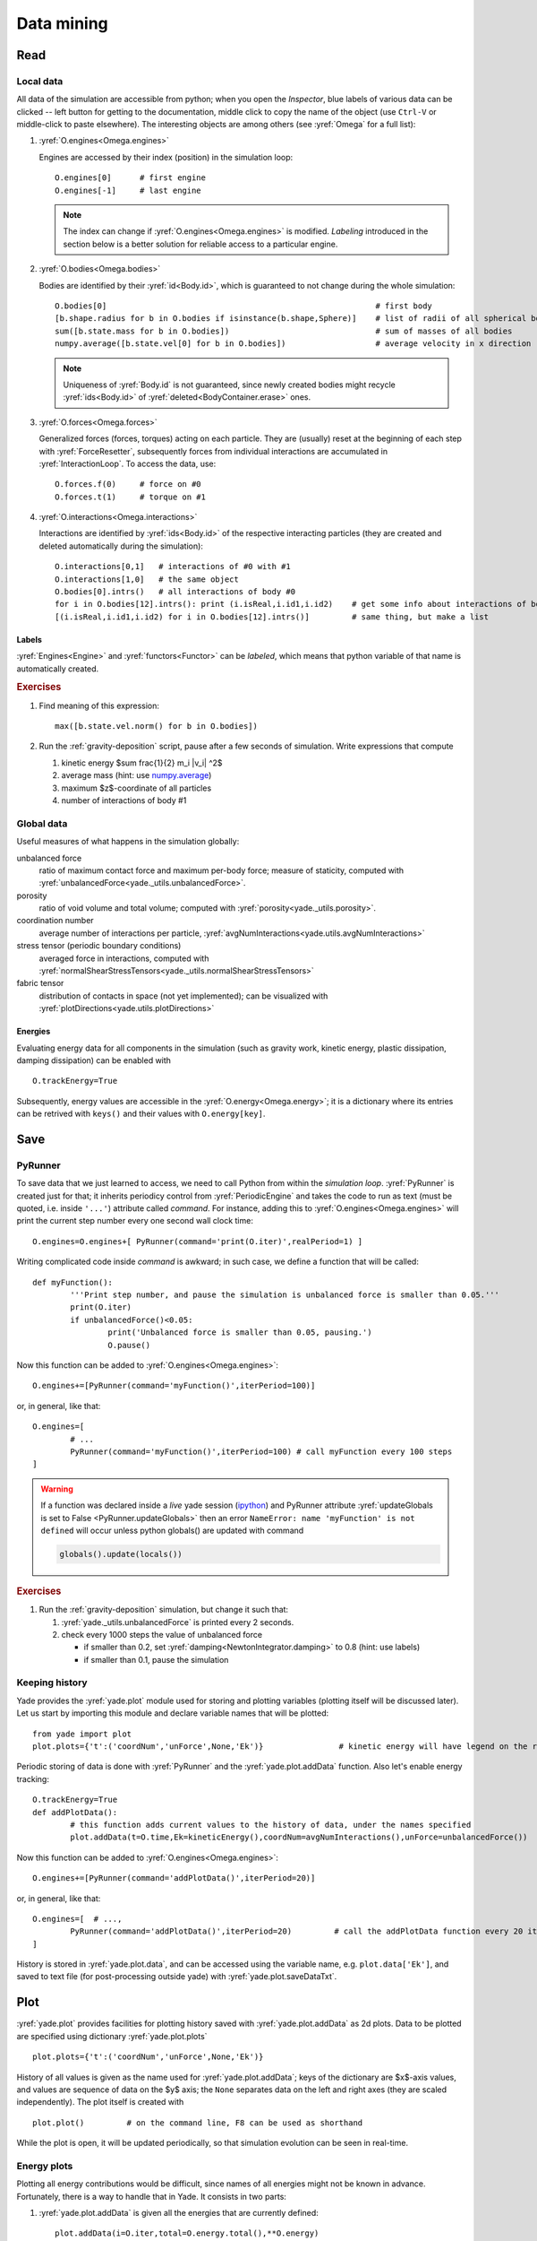 .. _tutorialDataMining:

Data mining
=============

Read
-----

Local data
^^^^^^^^^^^

All data of the simulation are accessible from python; when you open the *Inspector*, blue labels of various data can be clicked -- left button for getting to the documentation, middle click to copy the name of the object (use ``Ctrl-V`` or middle-click to paste elsewhere). The interesting objects are among others (see :yref:`Omega` for a full list):

#. :yref:`O.engines<Omega.engines>`
   
   Engines are accessed by their index (position) in the simulation loop::

   	O.engines[0]      # first engine
   	O.engines[-1]     # last engine

   .. note:: The index can change if :yref:`O.engines<Omega.engines>` is modified. *Labeling* introduced in the section below is a better solution for reliable access to a particular engine.

#. :yref:`O.bodies<Omega.bodies>`

   Bodies are identified by their :yref:`id<Body.id>`, which is guaranteed to not change during the whole simulation::

   	O.bodies[0]                                                         # first body
   	[b.shape.radius for b in O.bodies if isinstance(b.shape,Sphere)]    # list of radii of all spherical bodies
   	sum([b.state.mass for b in O.bodies])                               # sum of masses of all bodies
   	numpy.average([b.state.vel[0] for b in O.bodies])                   # average velocity in x direction

   .. note:: Uniqueness of :yref:`Body.id` is not guaranteed, since newly created bodies might recycle :yref:`ids<Body.id>` of :yref:`deleted<BodyContainer.erase>` ones.

#. :yref:`O.forces<Omega.forces>`

   Generalized forces (forces, torques) acting on each particle. They are (usually) reset at the beginning of each step with :yref:`ForceResetter`, subsequently forces from individual interactions are accumulated in :yref:`InteractionLoop`. To access the data, use::

   	O.forces.f(0)     # force on #0
   	O.forces.t(1)     # torque on #1
	
#. :yref:`O.interactions<Omega.interactions>`

   Interactions are identified by :yref:`ids<Body.id>` of the respective interacting particles (they are created and deleted automatically during the simulation)::

   	O.interactions[0,1]   # interactions of #0 with #1
   	O.interactions[1,0]   # the same object
   	O.bodies[0].intrs()   # all interactions of body #0
   	for i in O.bodies[12].intrs(): print (i.isReal,i.id1,i.id2)    # get some info about interactions of body #12
   	[(i.isReal,i.id1,i.id2) for i in O.bodies[12].intrs()]         # same thing, but make a list

Labels
"""""""

:yref:`Engines<Engine>` and :yref:`functors<Functor>` can be *labeled*, which means that python variable of that name is automatically created.

.. ipython::

	@suppress
	Yade [1]: from yade import *
	
	Yade [1]: O.engines=[
	   ...:    NewtonIntegrator(damping=.2,label='newtonCustomLabel')
	   ...: ]
	   ...:

	Yade [1]: newtonCustomLabel.damping=.4

	Yade [1]: O.engines[0].damping              # O.engines[0] and newtonCustomLabel are the same objects

        Yade [1]: newtonCustomLabel==O.engines[0]   # O.engines[0] and newtonCustomLabel are the same objects

.. rubric:: Exercises

#. Find meaning of this
   expression::

   	max([b.state.vel.norm() for b in O.bodies])

#. Run the :ref:`gravity-deposition` script, pause after a few seconds of simulation. Write expressions that compute

   #. kinetic energy $\sum \frac{1}{2} m_i |v_i| ^2$
   #. average mass (hint: use `numpy.average <http://docs.scipy.org/doc/numpy/reference/generated/numpy.average.html>`__)
   #. maximum $z$-coordinate of all particles
   #. number of interactions of body #1

Global data
^^^^^^^^^^^

Useful measures of what happens in the simulation globally:

unbalanced force
	ratio of maximum contact force and maximum per-body force; measure of staticity, computed with :yref:`unbalancedForce<yade._utils.unbalancedForce>`.
porosity
	ratio of void volume and total volume; computed with :yref:`porosity<yade._utils.porosity>`.
coordination number
	average number of interactions per particle, :yref:`avgNumInteractions<yade.utils.avgNumInteractions>`
stress tensor (periodic boundary conditions)
	averaged force in interactions, computed with :yref:`normalShearStressTensors<yade._utils.normalShearStressTensors>`
fabric tensor
	distribution of contacts in space (not yet implemented); can be visualized with :yref:`plotDirections<yade.utils.plotDirections>`

Energies
""""""""

Evaluating energy data for all components in the simulation (such as gravity work, kinetic energy, plastic dissipation, damping dissipation) can be enabled with ::

	O.trackEnergy=True

Subsequently, energy values are accessible in the :yref:`O.energy<Omega.energy>`; it is a dictionary where its entries can be retrived with ``keys()`` and their values with ``O.energy[key]``.

Save
----

PyRunner
^^^^^^^^^

To save data that we just learned to access, we need to call Python from within the *simulation loop*. :yref:`PyRunner` is created just for that; it inherits periodicy control from :yref:`PeriodicEngine` and takes the code to run as text (must be quoted, i.e. inside ``'...'``) attribute called *command*. For instance, adding this to :yref:`O.engines<Omega.engines>` will print the current step number every one second wall clock time::

	O.engines=O.engines+[ PyRunner(command='print(O.iter)',realPeriod=1) ]

Writing complicated code inside *command* is awkward; in such case, we define a function that will be called::

	def myFunction():
		'''Print step number, and pause the simulation is unbalanced force is smaller than 0.05.'''
		print(O.iter)
		if unbalancedForce()<0.05:
			print('Unbalanced force is smaller than 0.05, pausing.')
			O.pause()

Now this function can be added to :yref:`O.engines<Omega.engines>`::

	O.engines+=[PyRunner(command='myFunction()',iterPeriod=100)]

or, in general, like that::

	O.engines=[
		# ...
		PyRunner(command='myFunction()',iterPeriod=100) # call myFunction every 100 steps
	]


.. comment: sphinx syntax examples: https://sphinx-rtd-theme.readthedocs.io/en/latest/demo/demo.html https://raw.githubusercontent.com/rtfd/sphinx_rtd_theme/master/docs/demo/demo.rst
..          https://github.com/sphinx-doc/sphinx/issues/2640

.. warning::
	If a function was declared inside a *live* yade session (`ipython <http://ipython.org>`_) and PyRunner attribute :yref:`updateGlobals is set to False <PyRunner.updateGlobals>` then an error ``NameError: name 'myFunction' is not defined`` will occur unless python globals() are updated with command

	.. code-block:: python

		globals().update(locals())


.. rubric:: Exercises

#. Run the :ref:`gravity-deposition` simulation, but change it such that:

   #. :yref:`yade._utils.unbalancedForce` is printed every 2 seconds.
   #. check every 1000 steps the value of unbalanced force

      * if smaller than 0.2, set :yref:`damping<NewtonIntegrator.damping>` to 0.8 (hint: use labels)
      * if smaller than 0.1, pause the simulation

Keeping history
^^^^^^^^^^^^^^^^^

Yade provides the :yref:`yade.plot` module used for storing and plotting variables (plotting itself will be discussed later). Let us start by importing this module and declare variable names that will be plotted::

	from yade import plot
	plot.plots={'t':('coordNum','unForce',None,'Ek')}                # kinetic energy will have legend on the right as indicated by None separator.

Periodic storing of data is done with :yref:`PyRunner` and the :yref:`yade.plot.addData` function. Also let's enable energy tracking::

	O.trackEnergy=True
	def addPlotData():
		# this function adds current values to the history of data, under the names specified
		plot.addData(t=O.time,Ek=kineticEnergy(),coordNum=avgNumInteractions(),unForce=unbalancedForce())

Now this function can be added to :yref:`O.engines<Omega.engines>`::

	O.engines+=[PyRunner(command='addPlotData()',iterPeriod=20)]

or, in general, like that::

	O.engines=[  # ...,
		PyRunner(command='addPlotData()',iterPeriod=20)         # call the addPlotData function every 20 iterations
	]

History is stored in :yref:`yade.plot.data`, and can be accessed using the variable name, e.g. ``plot.data['Ek']``, and saved to text file (for post-processing outside yade) with :yref:`yade.plot.saveDataTxt`.

Plot
-----

:yref:`yade.plot` provides facilities for plotting history saved with :yref:`yade.plot.addData` as 2d plots. Data to be plotted are specified using dictionary :yref:`yade.plot.plots` ::

	plot.plots={'t':('coordNum','unForce',None,'Ek')}

History of all values is given as the name used for :yref:`yade.plot.addData`; keys of the dictionary are $x$-axis values, and values are sequence of data on the $y$ axis; the ``None`` separates data on the left and right axes (they are scaled independently). The plot itself is created with ::

	plot.plot()         # on the command line, F8 can be used as shorthand

While the plot is open, it will be updated periodically, so that simulation evolution can be seen in real-time.

Energy plots
^^^^^^^^^^^^^

Plotting all energy contributions would be difficult, since names of all energies might not be known in advance. Fortunately, there is a way to handle that in Yade. It consists in two parts:

#. :yref:`yade.plot.addData` is given all the energies that are currently defined::

  		plot.addData(i=O.iter,total=O.energy.total(),**O.energy)

   The :yref:`O.energy.total<EnergyTracker.total>` functions, which sums all energies together. The ``**O.energy`` is special python syntax for converting dictionary (remember that :yref:`O.energy<EnergyTracker>` is a dictionary) to named functions arguments, so that the following two commands are identical::

     function(a=3,b=34)              # give arguments as arguments
     function(**{'a':3,'b':34})      # create arguments from dictionary

#. Data to plot are specified using a *function* that gives names of data to plot, rather than providing the data names directly::

   	plot.plots={'i':['total']+O.energy.keys()}

   where ``total`` is the name we gave to ``O.energy.total()`` above, while ``O.energy.keys()`` will always return list of currently defined energies.

Energy plot example
"""""""""""""""""""

Plotting energies inside a *live* yade session, for example by launching :ysrc:`examples/test/triax-basic-without-plots.py` would look following::

	from yade import plot
	O.trackEnergy=True
	O.step()                          # performing a single simulation step is necessary to populate O.energy.keys()
	plot.plots={'t':O.energy.keys()+['total']}

	def addPlotData():
		# this function adds current values to the history of data, under the names specified
		plot.addData( t=O.time , total=O.energy.total() , **O.energy )

	O.engines+=[PyRunner(command='addPlotData()',iterPeriod=20)]

	globals().update(locals())        # do this only because this is an example of a live yade session

Press F8 to show plot window and F11 to show 3D view, then press ▶ to start simulation.

Using multiple plots
""""""""""""""""""""

It is also possible to make several separate plots, for example like this::

	plot.plots={ 't':('total','kinetic') , 't ':['elastPotential','gravWork'] , 't  ':('nonviscDamp') }

.. warning::
	There cannot be duplicate names declared in separate plots. This is why spaces were used above to indicate the same variable ``t``.

With the caveat above, a following example inside a *live* yade session launched on :ysrc:`examples/test/triax-basic-without-plots.py` would look following::

	from yade import plot
	O.trackEnergy=True
	plot.plots={ 't':('total','kinetic') , 't ':['elastPotential','gravWork'] , 't  ':('nonviscDamp') }

	def addPlotData():
		# assign value to all three: 't', 't ' and 't  ' with single t=... assignment
		plot.addData( t=O.time , total=O.energy.total() , **O.energy )

	O.engines+=[PyRunner(command='addPlotData()',iterPeriod=20)]

	globals().update(locals())        # do this only because this is an example of a live yade session

	plot.plot(subPlots=False)         # show plots in separate windows

	plot.plot(subPlots=True)          # same as pressing F8: close current plot windows and reopen a single new one

Press F8 to show plot window and F11 to show 3D view, then press ▶ to start simulation, see `video`__ below:

__ https://youtu.be/AALiZ7G7yNM

.. youtube:: AALiZ7G7yNM


.. rubric:: Exercises

#. Calculate average momentum in y direction.
#. Run the :ref:`gravity-deposition` script, plotting unbalanced force and kinetic energy.
#. While the script is running, try changing the :yref:`NewtonIntegrator.damping` parameter (do it from both *Inspector* and from the command-line). What influence does it have on the evolution of unbalanced force and kinetic energy?
#. Think about and write down all energy sources (input); write down also all energy sinks (dissipation).
#. Simulate :ref:`gravity-deposition` and plot all energies as they evolve during the simulation.

.. seealso::
	
	Most :ref:`examples` use plotting facilities of Yade, some of them also track energy of the simulation.
